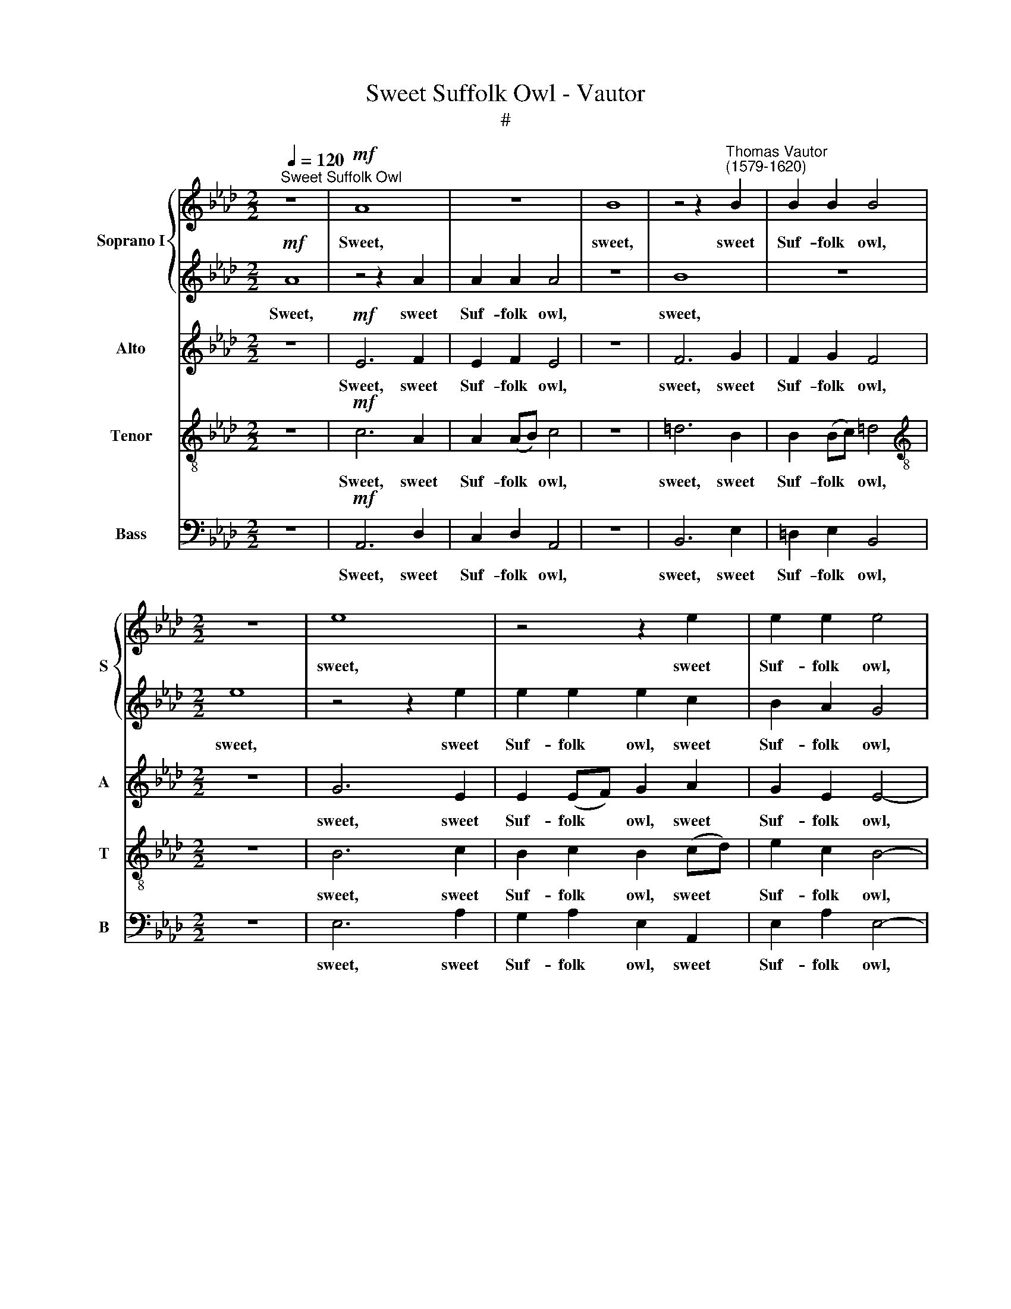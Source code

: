 X:1
T:Sweet Suffolk Owl - Vautor
T:#
%%score { 1 | 2 } 3 4 5
L:1/8
Q:1/4=120
M:2/2
K:Ab
V:1 treble nm="Soprano I" snm="S"
V:2 treble 
V:3 treble nm="Alto" snm="A"
V:4 treble-8 nm="Tenor" snm="T"
V:5 bass nm="Bass" snm="B"
V:1
"^Sweet Suffolk Owl" z8 |!mf! A8 | z8 | B8 | z4 z2"^Thomas Vautor\n(1579-1620)" B2 | B2 B2 B4 | %6
w: |Sweet,||sweet,|sweet|Suf- folk owl,|
[M:2/2] z8 | e8 | z4 z2 e2 | e2 e2 e4 | z2 B2 B2 c2 | d6 d2 | dddd dd d2 | z2!f! c2 c2 c2 | %14
w: |sweet,|sweet|Suf- folk owl,|so trim- ly|dight With|fea- thers like a la- dy bright;|Sweet Suf- folk|
 B2 F2 F3 F | F3 F FFFF | FF F2 z4 | z2!mf! (BA) G2 F2 | G2"^dim." E2 G2 F2 | E4 z4 | z8 | %21
w: owl, so trim- ly|dight With fea- thers like a|la- dy bright,|Thou * sing'st a-|lone, sit- ting by|night,||
 z4!mf! B4 | c3 c cccc | cccc c2 c2 | d4 z2 A2 | d4 z4 | z2 B2 e4 | z2 B2 c2 B2 | (e8- | e6 dc | %30
w: Te|whit, te whoo, te whit, te|whoo, te whit, te whoo, te|whit. te|whoo,|te whoo,|te whit, te|whoo,||
 BAGF E3) F | G6 (GA) | B2!f! c2 B2 B2 | c8 | z4!mf! e4 | e6 e2 | e2 (dc) B2 A2 | G4 z4 | z8 | z8 | %40
w: * * * * * te|whit, te *|whit, te whit, te|whoo.|Thy|note that|forth so * free- ly|rolls,|||
 z8 | z8 | z4 z2!f! c2 | d2 (cB) =A4- | A2 B2 c2 c2 | =d2 f2 f3 e | d2 e2 f2 B2 | B6 B2 | %48
w: ||With|shrill com\- * mand|* The mouse con-|trols, with shrill com-|mand The mouse con-|trols, And|
"^dim." e6 (dc) | B2!p! A2 A2 G2 ||[M:3/2] x12 | %51
w: sings a *|dirge for dy- ing||
[M:3/2][Q:1/4=180][Q:1/4=180][Q:1/4=180][Q:1/4=180] A12 | z12 |!mf! A4 e4 d4 | c8 z4 | f4 e4 d4 | %56
w: souls,||and sings a|dirge,|and sings a|
 c8 z4 | A4 c4 B4 | A8 z4 | A4 c4 B4 | c6 e2 e3 d | %61
w: dirge|for dy- ing|souls,|for dy- ing|souls, for dy- ing|
[Q:1/4=120]!mp![Q:1/4=180][Q:1/4=120][Q:1/4=120][Q:1/4=120] c8 z4 |!p! c8 z4 |!pp! c8 z4 || %64
w: souls,|souls.|souls,|
[M:2/2][Q:1/4=120] c4 z4 | z2!mp! A2 d4 | z2 A2 d4 |[M:2/2] z4 z2"^cresc." B2 | e8 | z8 | %70
w: souls.|Te whit,|te whit,|te|whoo,||
 z2 B2 c2 B2 | e8- | e2 dc BAGF | E2!f!!f! A2 A2 G2 | A4 z2!mf! A2 | c4 z2 A2 | c4 z2 c2 | %77
w: te whit, te|whoo,||* te whit,~ te|whoo, te|whit, te|whit, te|
 e4 z2 c2 | e8- |"^dim. al fine" e8 | z2 c2 B2 c2 | B2 A2 A4- | A4 G4 | !fermata!A8 |] %84
w: whoo, te|whoo,||te whit, te|whoo, te whit,|* te|whoo.|
V:2
!mf! A8 | z4 z2 A2 | A2 A2 A4 | z8 | B8 | z8 |[M:2/2] e8 | z4 z2 e2 | e2 e2 e2 c2 | B2 A2 G4 | %10
w: Sweet,|sweet|Suf- folk owl,||sweet,||sweet,|sweet|Suf- folk owl, sweet|Suf- folk owl,|
 z2 G2 G2 A2 | A6 A2 | AAAA AA A2 | z2!f! =A2 A2 A2 | B2 B2 B3 B | B3 B BBBB | BB B2 G4 | z8 | z8 | %19
w: so trim- ly|dight With|fea- thers like a la- dy bright;|Sweet Suf- folk|owl, so trim- ly|dight With fea thers like a|la- dy bright, Thou,|||
 z2!pp! (BA) G2 F2 | G2 E2 G2 F2 | E4!mf! G4 | A3 A AAAA | AAAA A4 | z2 A2 d4 | z2 A2 d4 | %26
w: thou * sing'st a-|lone, sit- ting by|night, Te|whit, te whoo, te whit, te|whoo, te whit, te whoo,|te whit,|te whit,|
 z4 z2 B2 | e8 | z8 | z2 B2 c2 B2 | (e8- | e2 dc BAGF | G2)!f! A2 A2 G2 | A8 | z4!mf! c4 | c6 B2 | %36
w: te|whoo,||te whit, te|whoo,||* te whit, te|whoo.|Thy|note that|
 c2 A2 B2 c2 | B4 z4 | z8 | z8 | z8 | z8 | z4 z2!f! e2 | f6 (ed) | c2 B2 B2 =A2 | B2 B2 d4- | %46
w: forth so free- ly|rolls,|||||With|shrill com\- *|mand The mouse con-|trols, with shrill|
 d2 (cB) cd e2- | e2 =d2 e4- |"^dim." e2 (dc) B2 A2 | G2!p! A2 B2 B2 ||[M:3/2] x12 |[M:3/2] c8 z4 | %52
w: * com\- * mand The mouse|* con- trols,|* And * sings a|dirge for dy- ing||souls,|
!mf! A4 e4 d4 | c8 z4 | f4 e4 d4 | c8 z4 | A4 c4 B4 | A8 z4 |"^dim." A4 c4 B4 | A8 z4 | A4 c4 B4 | %61
w: and sings a|dirge,|and sings a|dirge|for dy- ing|souls,|for dy- ing|souls,|for dy- ing|
!mp! A8 z4 |!p! A8 z4 |!pp! A8 z4 ||[M:2/2] A4!mp! c4 | d4 z2 A2 | d4 z4 | %67
w: souls,|souls,|souls,|souls. Te|whit, te|whit,|
[M:2/2] z2"^cresc." B2 e4 | z2 B2 c2 B2 | e8- | (e6 dc | BA GF E3 F | G6) GA | B2!f! c2 B2 B2 | %74
w: te whoo,|te whit, te|whoo,|||* te *|whit, te whit, te|
 c2!mf! A2 c4 | z2 A2 c4 | z2 c2 e4 | z2 c2 e4 | z4 c4 |"^dim. al fine" B6 c2 | e8- | e8 | %82
w: whoo, te whit,|te whit,|te whoo,|te whoo,|te|whit, te|whoo,||
 e2 (dc) (BA) B2 | !fermata!c8 |] %84
w: * te\- * whit, * te|whoo.|
V:3
 z8 |!mf! E6 F2 | E2 F2 E4 | z8 | F6 G2 | F2 G2 F4 |[M:2/2] z8 | G6 E2 | E2 (EF) G2 A2 | %9
w: |Sweet, sweet|Suf- folk owl,||sweet, sweet|Suf- folk owl,||sweet, sweet|Suf- folk * owl, sweet|
 G2 E2 E4- | E4 E4 | F3 F F3 F | FFFF FF F2 | z2!f! F2 F3 C | =D2 D2 D3 D | =D3 D DDDD | %16
w: Suf- folk owl,|* so|trim- ly dight With|fea- thers like a la- dy bright;|Sweet Suf- folk|owl, so trim- ly|dight With fea- thers like a|
 =DD D2 E4 | z8 | z2"^dim."!mf! E2 E2 =D2 | E4 z4 | z2!pp! B,2 B,2 B,2 | B,4!mf! E4 | E3 E EEEE | %23
w: la- dy bright, Thou,||sit- ting by|night,|sit- ting by|night, Te|whit, te whoo, te whit, te|
 EEEE E2 E2 | F4 F4 | F8 | E2 E4 (DC) | B,2 B,2 E4- | E2 (EF) G2 A2 | G8 | z2 B,2 C2 B,2 | E8- | %32
w: whoo, te whit, te whoo, te|whit, te|whoo,|te whit, te *|whoo, te whit,|* te * whit, te|whoo,|te whit, te|whoo,|
 E2!f! E2 F2 E2 | E8 | z4!mf! A,4 | A6 G2 | A2 F2 G2 A2 | E4 C4 | C6 B,2 | C2 A,2 B,2 C2 | %40
w: * te whit, te|whoo.|Thy|note, that|forth so free- ly|rolls, thy|note, that|forth so free- ly|
"^cresc." (B,2 C2 B,2 C2 | B,2) (EF EF E>D | C6)!f! C2 | F2 (ED) C2 B,2 | C2 F2 F4- | F2 F2 F4- | %46
w: rolls, * * *|* rolls, * * * * *|* With|shrill com\- * mand The|mouse con- trols,|* with shrill|
 F2 C2 F2 G2 | F2 F2 G2 E2 |"^dim." E2 E2 E4- | E2!p! E2 E2 E2 ||[M:3/2] x12 |[M:3/2] E12 | %52
w: * com- mand The|mouse con- trols, And|sings a dirge|* for dy- ing||souls,|
!mf! E4 C4 B,4 | E6 C2 (F2 G2 | A6 G2) (F2 G2) | A8 z4 | F4 E4 (E3 D) | C4 A,4 B,4 | %58
w: and sings a|dirge for dy\- *|* * ing *|souls,|for dy- ing, *|for dy- ing|
"^dim." A,6 A,2 A,2 G,2 | A,4 E8 | E8 E4 |!mp! A8 z4 |!p! E8 z4 |!pp! E8 z4 ||[M:2/2] E4!mp! E4 | %65
w: souls, for dy- ing|souls, for|dy- ing|souls,|souls,|souls,|souls. Te|
 F4 F4 | F6"^cresc." F2 |[M:2/2] G2 E2 E3 B, | C2 B,2 E4- | E2 G2 G2 (EF) | G8 | z2 B,2 C2 B,2 | %72
w: whit, te|whoo, te|whit, te whoo, te|whit, te whoo,|* te whit, te *|whoo,|te whit, te|
 E8- | E2!f! E2 F2 E2 | E2!mf! C2 E2 E2 | E4 z2 C2 | E6 A2 | A2 A2 A2 A2 | E4 A4 | %79
w: whoo,|* te whit, te|whoo, te whit, te|whoo, te|whoo, te|whit, te whoo, te|whit, te|
"^dim. al fine" G6 E2 | E2 (CD) E2 (EF) | G4 E4 | E4 E4 | !fermata!E8 |] %84
w: whoo, te|whoo, te * whit, te *|whoo. te|whit, te|whoo.|
V:4
 z8 |!mf! c6 A2 | A2 (AB) c4 | z8 | =d6 B2 | B2 (Bc) =d4 |[M:2/2][K:treble-8] z8 | B6 c2 | %8
w: |Sweet, sweet|Suf- folk * owl,||sweet, sweet|Suf- folk * owl,||sweet, sweet|
 B2 c2 B2 (cd) | e2 c2 B4- | B4 E4 | A3 A A3 A | AFAA AA A2 | z2!f! F2 c2 F2 | F2 F2 F3 F | %15
w: Suf- folk owl, sweet *|Suf- folk owl,|* so|trim- ly dight With|fea- thers like a la- dy bright;|Sweet Suf- folk|owl, so trim- ly|
 F3 F FFFF | FF B2 B4 | z8 | z2"^dim."!mf! B2 B2 B2 | B4 z4 | z2!pp! e2 e2 =d2 | e4!mf! B4 | %22
w: dight With fea- thers like a|la- dy bright, Thou,||sit- ting by|night,|sit- ting by|night, Te|
 A3 A AAAA | AAAA A2 A2 | A8 | A2 d4 d2 | B4 G4 | G4 z2 B2 | c2 B2 e4- | e4 (E2 F2) | G4 (G3 A) | %31
w: whit,~ te whoo, te whit, te|whoo, te whit, te whoo, te|whit,|te whit, te|whoo, te|whoo, te|whit, te whoo,|* te *|whit, te *|
 B8- | B2!f! (AG) F2 B2 | A8 | z8 | z8 | z8 | z4!mf! e4 | e6 e2 | e2 (dc) B2 A2 | %40
w: whoo,|* te * whit, te|whoo.||||Thy|note, that|forth so * free- ly|
"^cresc." (GFEF GFEF | GFGF GFAG | A8) | z2!f! c2 f3 f | f2 d2 c2 c2 | B8 | z8 | z2 B2 e2 (dc) | %48
w: rolls, * * * * * * *|||With shrill com-|mand The mouse con-|trols,||And sings a *|
"^dim." B8- | B2!p! c2 B2 B2 ||[M:3/2] x12 |[M:3/2][K:treble-8] A12 | c4 A4 (F2 G2) | A8 z4 | %54
w: dirge|* for dy- ing||souls.|and sings a *|dirge,|
 c4 e4 B4 | c6 A2 (F2 G2) | A8 G4 | A12 | f4 e4 (e3 d) |"^dim." c4 A4 B4 | A6 A2 A2 G2 | %61
w: and sings a|dirge for dy\- *|* ing|souls,|for dy- ing, *|for dy- ing|souls, for dy- ing|
!mp! A8 z4 |!p! A8 z4 |!pp! A8 z4 ||[M:2/2] A4!mp! A4 | A8 | A2 d4"^cresc." d2 | %67
w: souls,|souls,|souls.|souls. Te|whit,|te whit, te|
[M:2/2][K:treble-8] e3 B B2 G2 | G4 z2 B2 | c2 B2 e4- | e4 (E2 F2) | G4 (G3 A) | B8- | %73
w: whoo, te whit, te|whoo, te|whit, te whoo,|* te *|whit, te *|whoo,|
 B2!f! (AG) F2 B2 | A8- | A2!mf! c2 e2 e2 | e2 A2 c4 | z2 A2 c2 c2 | B2 e2 e2 (cd) | %79
w: * te * whit, te|whoo,|* te whit, te|whoo, te whit,|te whit, te|whoo, te whit, te *|
"^dim. al fine" e6 c2 | B2 A2 G2 A2 | B4 c4 | B3 (A B4) | !fermata!A8 |] %84
w: whoo, te|whit, te whoo, te|whit, te|whit, te *|whoo.|
V:5
 z8 |!mf! A,,6 D,2 | C,2 D,2 A,,4 | z8 | B,,6 E,2 | =D,2 E,2 B,,4 |[M:2/2] z8 | E,6 A,2 | %8
w: |Sweet, sweet|Suf- folk owl,||sweet, sweet|Suf- folk owl,||sweet, sweet|
 G,2 A,2 E,2 A,,2 | E,2 A,2 E,4- | E,4 E,4 | D,3 D, D,3 D, | D,D,D,D, D,D,"^\" D,2 | %13
w: Suf- folk owl, sweet|Suf- folk owl,|* so|trim- ly dight With|fea- thers like a la- dy bright;|
 z2!f! F,2 F,2 F,2 | B,,2 B,,2 B,,3 B,, | B,,3 B,, B,,B,,B,,B,, | B,,B,, B,,2 E,4 | z8 | %18
w: Sweet Suf- folk|owl, so trim- ly|dight With fea- thers like a|la- dy bright, Thou,||
 z2!mf! E,2 E,2 B,,2 | E,4 z4 | z2!pp! E,2 E,2 B,2 | E,4!mf! E,4 | A,,3 A,, A,,A,,A,,A,, | %23
w: sit- ting by|night,|sit- ting by|night, Te|whit, te whoo, te whit, te|
 A,,A,,A,,A,, A,,2 A,,2 | D,4 D,4 | D,6 B,,2 | E,4 E,4 | E,8 | E,8 | E,8 | E,8 | E,8- | %32
w: whoo, te whit, te whoo, te|whit, te|whoo, te|whit, te|whoo,|te|whit,|te|whoo,|
 E,2!f! C,2 D,2 E,2 | A,,8 | z8 | z8 | z8 | z4!mf! A,,4 | A,6 G,2 | A,2 F,2 G,2 A,2 | %40
w: * te whit, te|whoo.||||Thy|note, that|forth so free- ly|
"^cresc." (E,D,C,D, E,D,C,D, | E,D,E,D, E,D,C,B,, | A,,6)!f! (A,G,) | F,2 F,2 F,4- | %44
w: rolls, * * * * * * *||* With *|shrill com- mand|
 F,2 B,,2 F,2 F,2 | B,,2 B,,2 B,4- | B,2 (A,G,) F,2 E,2 | B,2 B,2 E,2 E,2 |"^dim." E,2 E,2 E,4- | %49
w: * The mouse con-|trols, with shrill|* com\- * mand The|mouse con- trols, And|sings a dirge|
 E,2!p! A,,2 E,2 E,2 ||[M:3/2] x12 |[M:3/2] A,,12 |!mf! A,,4 A,,4 B,,4 | A,,8 B,,4 | A,,8 B,,4 | %55
w: * for dy- ing||souls,|and sings a|dirge for|dy- ing|
 A,,8 B,,4 | A,,8 E,4 | A,,8 E,4 |"^dim." A,,8 E,4 | A,,8 E,4 | A,,4 E,8 |!mp! A,,8 z4 | %62
w: souls, for|dy- ing|souls., for|dy- ing|souls, for|dy- ing|souls,|
!p! A,,8 z4 |!pp! A,,8 z4 ||[M:2/2] A,,4!mp! A,,4 | D,4 D,4 | D,6"^cresc." B,,2 |[M:2/2] E,4 E,4 | %68
w: souls,|souls.|souls. Te|whit, te|whoo, te|whit, te|
 E,8 | E,8 | E,8 | E,8 | E,8- | E,2!f! C,2 D,2 E,2 | A,,3!mf! A,, A,,2 A,,2 | A,6 A,2 | %76
w: whoo,|te|whit,|te|whoo,|* te whit, te|whoo, te whit, te|whoo, te|
 A,2 A,2 A,2 A,2 | A,6 A,2 | G,4 A,4 |"^dim. al fine" E,6 A,2 | G,2 A,2 E,2 A,2 |"^-_" G,4 A,4 | %82
w: whit, te whoo, te|whit, te|whoo, te|whoo, te|whit, te whoo, te|whit, te|
 E,4 E,4 | !fermata!A,,8 |] %84
w: whoo, te|whoo.|

